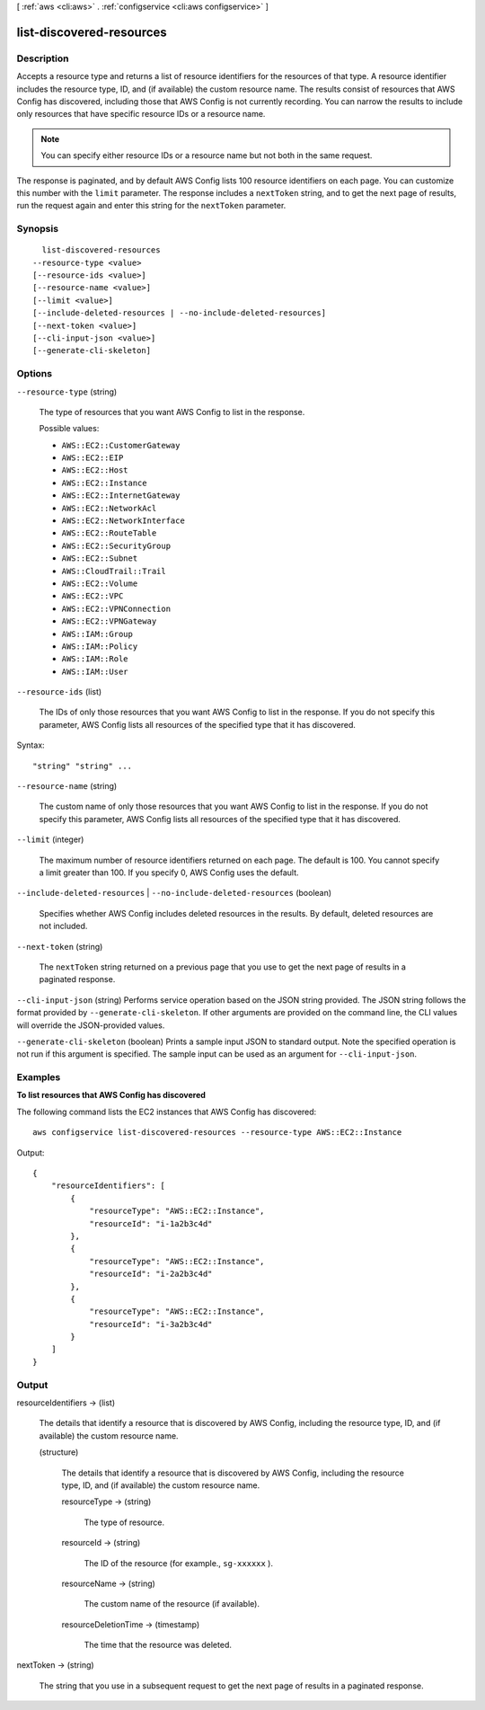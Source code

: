 [ :ref:`aws <cli:aws>` . :ref:`configservice <cli:aws configservice>` ]

.. _cli:aws configservice list-discovered-resources:


*************************
list-discovered-resources
*************************



===========
Description
===========



Accepts a resource type and returns a list of resource identifiers for the resources of that type. A resource identifier includes the resource type, ID, and (if available) the custom resource name. The results consist of resources that AWS Config has discovered, including those that AWS Config is not currently recording. You can narrow the results to include only resources that have specific resource IDs or a resource name.

 

.. note::

  You can specify either resource IDs or a resource name but not both in the same request.

 

The response is paginated, and by default AWS Config lists 100 resource identifiers on each page. You can customize this number with the ``limit`` parameter. The response includes a ``nextToken`` string, and to get the next page of results, run the request again and enter this string for the ``nextToken`` parameter.



========
Synopsis
========

::

    list-discovered-resources
  --resource-type <value>
  [--resource-ids <value>]
  [--resource-name <value>]
  [--limit <value>]
  [--include-deleted-resources | --no-include-deleted-resources]
  [--next-token <value>]
  [--cli-input-json <value>]
  [--generate-cli-skeleton]




=======
Options
=======

``--resource-type`` (string)


  The type of resources that you want AWS Config to list in the response.

  

  Possible values:

  
  *   ``AWS::EC2::CustomerGateway``

  
  *   ``AWS::EC2::EIP``

  
  *   ``AWS::EC2::Host``

  
  *   ``AWS::EC2::Instance``

  
  *   ``AWS::EC2::InternetGateway``

  
  *   ``AWS::EC2::NetworkAcl``

  
  *   ``AWS::EC2::NetworkInterface``

  
  *   ``AWS::EC2::RouteTable``

  
  *   ``AWS::EC2::SecurityGroup``

  
  *   ``AWS::EC2::Subnet``

  
  *   ``AWS::CloudTrail::Trail``

  
  *   ``AWS::EC2::Volume``

  
  *   ``AWS::EC2::VPC``

  
  *   ``AWS::EC2::VPNConnection``

  
  *   ``AWS::EC2::VPNGateway``

  
  *   ``AWS::IAM::Group``

  
  *   ``AWS::IAM::Policy``

  
  *   ``AWS::IAM::Role``

  
  *   ``AWS::IAM::User``

  

  

``--resource-ids`` (list)


  The IDs of only those resources that you want AWS Config to list in the response. If you do not specify this parameter, AWS Config lists all resources of the specified type that it has discovered.

  



Syntax::

  "string" "string" ...



``--resource-name`` (string)


  The custom name of only those resources that you want AWS Config to list in the response. If you do not specify this parameter, AWS Config lists all resources of the specified type that it has discovered.

  

``--limit`` (integer)


  The maximum number of resource identifiers returned on each page. The default is 100. You cannot specify a limit greater than 100. If you specify 0, AWS Config uses the default.

  

``--include-deleted-resources`` | ``--no-include-deleted-resources`` (boolean)


  Specifies whether AWS Config includes deleted resources in the results. By default, deleted resources are not included.

  

``--next-token`` (string)


  The ``nextToken`` string returned on a previous page that you use to get the next page of results in a paginated response.

  

``--cli-input-json`` (string)
Performs service operation based on the JSON string provided. The JSON string follows the format provided by ``--generate-cli-skeleton``. If other arguments are provided on the command line, the CLI values will override the JSON-provided values.

``--generate-cli-skeleton`` (boolean)
Prints a sample input JSON to standard output. Note the specified operation is not run if this argument is specified. The sample input can be used as an argument for ``--cli-input-json``.



========
Examples
========

**To list resources that AWS Config has discovered**

The following command lists the EC2 instances that AWS Config has discovered::

    aws configservice list-discovered-resources --resource-type AWS::EC2::Instance

Output::

    {
        "resourceIdentifiers": [
            {
                "resourceType": "AWS::EC2::Instance",
                "resourceId": "i-1a2b3c4d"
            },
            {
                "resourceType": "AWS::EC2::Instance",
                "resourceId": "i-2a2b3c4d"
            },
            {
                "resourceType": "AWS::EC2::Instance",
                "resourceId": "i-3a2b3c4d"
            }
        ]
    }

======
Output
======

resourceIdentifiers -> (list)

  

  The details that identify a resource that is discovered by AWS Config, including the resource type, ID, and (if available) the custom resource name.

  

  (structure)

    

    The details that identify a resource that is discovered by AWS Config, including the resource type, ID, and (if available) the custom resource name.

    

    resourceType -> (string)

      

      The type of resource.

      

      

    resourceId -> (string)

      

      The ID of the resource (for example., ``sg-xxxxxx`` ).

      

      

    resourceName -> (string)

      

      The custom name of the resource (if available).

      

      

    resourceDeletionTime -> (timestamp)

      

      The time that the resource was deleted.

      

      

    

  

nextToken -> (string)

  

  The string that you use in a subsequent request to get the next page of results in a paginated response.

  

  

